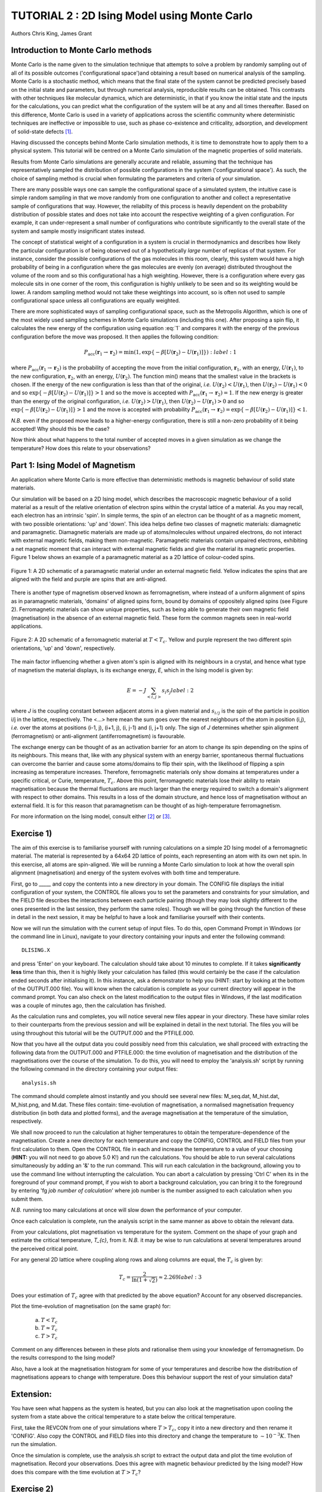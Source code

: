 .. _tutorial_2:

TUTORIAL 2 : 2D Ising Model using Monte Carlo
=============================================

Authors Chris King, James Grant

Introduction to Monte Carlo methods
-----------------------------------

Monte Carlo is the name given to the simulation technique that attempts to solve a problem by randomly sampling out of all of its possible outcomes (\'configurational space\')and obtaining a result based on numerical analysis of the sampling.  Monte Carlo is a stochastic method, which means that the final state of the system cannot be predicted precisely based on the initial state and parameters, but through numerical analysis, reproducible results can be obtained.  This contrasts with other techniques like molecular dynamics, which are deterministic, in that if you know the initial state and the inputs for the calculations, you can predict what the configuration of the system will be at any and all times thereafter.  Based on this difference, Monte Carlo is used in a variety of applications across the scientific community where deterministic techniques are ineffective or impossible to use, such as phase co-existence and criticality, adsorption, and development of solid-state defects [#f1]_.

Having discussed the concepts behind Monte Carlo simulation methods, it is time to demonstrate how to apply them to a physical system.  This tutorial will be centred on a Monte Carlo simulation of the magnetic properties of solid materials.

Results from Monte Carlo simulations are generally accurate and reliable, assuming that the technique has representatively sampled the distribution of possible configurations in the system ('configurational space').  As such, the choice of sampling method is crucial when formulating the parameters and criteria of your simulation.

There are many possible ways one can sample the configurational space of a simulated system, the intuitive case is simple random sampling in that we move randomly from one configuration to another and collect a representative sample of configurations that way.  However, the reliabilty of this process is heavily dependent on the probability distribution of possible states and does not take into account the respective weighting of a given configuration.  For example, it can under-represent a small number of configurations who contribute significantly to the overall state of the system and sample mostly insignificant states instead.

The concept of statistical weight of a configuration in a system is crucial in thermodynamics and describes how likely the particular configuration is of being observed out of a hypothetically *large* number of replicas of that system.  For instance, consider the possible configurations of the gas molecules in this room, clearly, this system would have a high probability of being in a configuration where the gas molecules are evenly (on average) distributed throughout the volume of the room and so this configurational has a high weighting.  However, there is a configuration where every gas molecule sits in one corner of the room, this configuration is highly unlikely to be seen and so its weighting would be lower. A random sampling method would not take these weightings into account, so is often not used to sample configurational space unless all configurations are equally weighted.

There are more sophisticated ways of sampling configurational space, such as the Metropolis Algorithm, which is one of the most widely used sampling schemes in Monte Carlo simulations (including this one).  After proposing a spin flip, it calculates the new energy of the configuration using equation :eq:`1` and compares it with the energy of the previous configuration before the move was proposed.  It then applies the following condition:

.. math::

         P_{\mathrm{acc}}(\mathbf{r}_1 \rightarrow \mathbf{r}_2) = \min(1, \exp \{- \beta [U(\mathbf{r}_2) - U(\mathbf{r}_1)] \} )
   :label: 1

where :math:`P_{\mathrm{acc}}(\mathbf{r}_1 \rightarrow \mathbf{r}_2)` is the probability of accepting the move from the initial configuration, :math:`\mathbf{r}_1`, with an energy, :math:`U(\mathbf{r}_1)`, to the new configuration, :math:`\mathbf{r}_2`, with an energy, :math:`U(\mathbf{r}_2)`.  The function min() means that the smallest value in the brackets is chosen.  If the energy of the new configuration is less than that of the original, *i.e.* :math:`U(\mathbf{r}_2) < U(\mathbf{r}_1)`, then :math:`U(\mathbf{r}_2)-U(\mathbf{r}_1) < 0` and so :math:`\exp \{- \beta [U(\mathbf{r}_2)-U(\mathbf{r}_1)] \}  > 1` and so the move is accepted with :math:`P_{\mathrm{acc}}(\mathbf{r}_1 \rightarrow \mathbf{r}_2) = 1`.  If the new energy is greater than the energy of the original configuration, *i.e.* :math:`U(\mathbf{r}_2) > U(\mathbf{r}_1)`, then :math:`U(\mathbf{r}_2)-U(\mathbf{r}_1) > 0` and so :math:`\exp \{- \beta [U(\mathbf{r}_2) - U(\mathbf{r}_1)] \}  > 1` and the move is accepted with probability :math:`P_{\mathrm{acc}}(\mathbf{r}_1 \rightarrow \mathbf{r}_2) = \exp \{- \beta [U(\mathbf{r}_2) - U(\mathbf{r}_1)] \} < 1`.  

*N.B.* even if the proposed move leads to a higher-energy configuration, there is still a non-zero probability of it being accepted! Why should this be the case?

Now think about what happens to the total number of accepted moves in a given simulation as we change the temperature? How does this relate to your observations?

Part 1: Ising Model of Magnetism
--------------------------------

An application where Monte Carlo is more effective than deterministic methods is magnetic behaviour of solid state materials.  

Our simulation will be based on a 2D Ising model, which describes the macroscopic magnetic behaviour of a solid material as a result of the relative orientation of electron spins within the crystal lattice of a material.  As you may recall, each electron has an intrinsic \'spin\'.  In simple terms, the spin of an electron can be thought of as a magnetic moment, with two possible orientations: \'up\' and \'down\'.  This idea helps define two classes of magnetic materials: diamagnetic and paramagnetic.  Diamagnetic materials are made up of atoms/molecules without unpaired electrons, do not interact with external magnetic fields, making them non-magnetic.  Paramagnetic materials contain unpaired electrons, exhibiting a net magnetic moment that can interact with external magnetic fields and give the material its magnetic properties.  Figure 1 below shows an example of a paramagnetic material as a 2D lattice of colour-coded spins.

.. figure:: images/Tut_2_images/paramagnet_config.png
   :align: center

   Figure 1: A 2D schematic of a paramagnetic material under an external magnetic field.  Yellow indicates the spins that are aligned with the field and purple are spins that are anti-aligned.

There is another type of magnetism observed known as ferromagnetism, where instead of a uniform alignment of spins as in paramagnetic materials, \'domains\' of aligned spins form, bound by domains of oppositely aligned spins (see Figure 2).  Ferromagnetic materials can show unique properties, such as being able to generate their own magnetic field (magnetisation) in the absence of an external magnetic field.  These form the common magnets seen in real-world applications.

.. figure:: images/Tut_2_images/ferromagnet_cand2.png
   :align: center

   Figure 2: A 2D schematic of a ferromagnetic material at :math:`T < T_{c}`.  Yellow and purple represent the two different spin orientations, 'up' and 'down', respectively.

The main factor influencing whether a given atom\'s spin is aligned with its neighbours in a crystal, and hence what type of magnetism the material displays, is its exchange energy, *E*, which in the Ising model is given by:

.. math::

	E = -J \sum_{<i,j>} s_{i}s_{j}
   label: 2

where *J* is the coupling constant between adjacent atoms in a given material and :math:`s_{i/j}` is the spin of the particle in position i/j in the lattice, respectively.  The <...> here mean the sum goes over the nearest neighbours of the atom in position (i,j), *i.e.* over the atoms at positions  (i-1, j), (i+1, j), (i, j-1) and (i, j+1) only.  The sign of *J* determines whether spin alignment (ferromagnetism) or anti-alignment (antiferromagnetism) is favourable.

The exchange energy can be thought of as an activation barrier for an atom to change its spin depending on the spins of its neighbours.  This means that, like with any physical system with an energy barrier, spontaneous thermal fluctuations can overcome the barrier and cause some atoms/domains to flip their spin, with the likelihood of flipping a spin increasing as temperature increases.  Therefore, ferromagnetic materials only show domains at temperatures under a specific critical, or Curie, temperature, :math:`T_{c}`.  Above this point, ferromagnetic materials lose their ability to retain magnetisation because the thermal fluctuations are much larger than the energy required to switch a domain\'s alignment with respect to other domains.  This results in a loss of the domain structure, and hence loss of magnetisation without an external field.  It is for this reason that paramagnetism can be thought of as high-temperature ferromagnetism.

For more information on the Ising model, consult either [#f2]_ or [#f3]_.

Exercise 1)
-----------

The aim of this exercise is to familiarise yourself with running calculations on a simple 2D Ising model of a ferromagnetic material. The material is represented by a 64x64 2D lattice of points, each representing an atom with its own net spin.  In this exercise, all atoms are spin-aligned.  We will be running a Monte Carlo simulation to look at how the overall spin alignment (magnetisation) and energy of the system evolves with both time and temperature.

First, go to _____ and copy the contents into a new directory in your domain.  The CONFIG file displays the initial configuration of your system, the CONTROL file allows you to set the parameters and constraints for your simulation, and the FIELD file describes the interactions between each particle pairing (though they may look slightly different to the ones presented in the last session, they perform the same roles).  Though we will be going through the function of these in detail in the next session, it may be helpful to have a look and familiarise yourself with their contents.  

Now we will run the simulation with the current setup of input files.  To do this, open Command Prompt in Windows (or the command line in Linux), navigate to your directory containing your inputs and enter the following command::

	DLISING.X

and press \'Enter\' on your keyboard.  The calculation should take about 10 minutes to complete.  If it takes **significantly less** time than this, then it is highly likely your calculation has failed (this would certainly be the case if the calculation ended seconds after initialising it).  In this instance, ask a demonstrator to help you (HINT: start by looking at the bottom of the OUTPUT.000 file). You will know when the calculation is complete as your current directory will appear in the command prompt.  You can also check on the latest modification to the output files in Windows, if the last modification was a couple of minutes ago, then the calculation has finished.

As the calculation runs and completes, you will notice several new files appear in your directory.  These have similar roles to their counterparts from the previous session and will be explained in detail in the next tutorial.  The files you will be using throughout this tutorial will be the OUTPUT.000 and the PTFILE.000.  

Now that you have all the output data you could possibly need from this calculation, we shall proceed with extracting the following data from the OUTPUT.000 and PTFILE.000: the time evolution of magnetisation and the distribution of the magnetisations over the course of the simulation.  To do this, you will need to employ the \'analysis.sh\' script by running the following command in the directory containing your output files::

	analysis.sh
	
The command should complete almost instantly and you should see several new files: M_seq.dat, M_hist.dat, M_hist.png, and M.dat.  These files contain: time-evolution of magnetisation, a normalised magnetisation frequency distribution (in both data and plotted forms), and the average magnetisation at the temperature of the simulation, respectively.

We shall now proceed to run the calculation at higher temperatures to obtain the temperature-dependence of the magnetisation.  Create a new directory for each temperature and copy the CONFIG, CONTROL and FIELD files from your first calculation to them.  Open the CONTROL file in each and increase the temperature to a value of your choosing (**HINT:** you will not need to go above 5.0 K!) and run the calculations.  You should be able to run several calculations simultaneously by adding an \'&\' to the run command.  This will run each calculation in the background, allowing you to use the command line without interrupting the calculation.  You can abort a calculation by pressing \'Ctrl C\' when its in the foreground of your command prompt, if you wish to abort a background calculation, you can bring it to the foreground by entering \'fg *job number of calculation*\' where job number is the number assigned to each calculation when you submit them. 

*N.B.* running too many calculations at once will slow down the performance of your computer.  

Once each calculation is complete, run the analysis script in the same manner as above to obtain the relevant data.

From your calculations, plot magnetisation vs temperature for the system.  Comment on the shape of your graph and estimate the critical temperature, *T_{c}*, from it. *N.B.* it may be wise to run calculations at several temperatures around the perceived critical point.  

For any general 2D lattice where coupling along rows and along columns are equal, the :math:`T_{c}` is given by:

.. math::

	T_{c} = \frac{2}{\ln(1+\sqrt{2})} \approx 2.269
   label: 3

Does your estimation of :math:`T_{c}` agree with that predicted by the above equation? Account for any observed discrepancies.

Plot the time-evolution of magnetisation (on the same graph) for:

	a) :math:`T < T_{c}`
	b) :math:`T \approx T_c`
	c) :math:`T > T_{c}`

Comment on any differences between in these plots and rationalise them using your knowledge of ferromagnetism.  Do the results correspond to the Ising model?

Also, have a look at the magnetisation histogram for some of your temperatures and describe how the distribution of magnetisations appears to change with temperature.  Does this behaviour support the rest of your simulation data?

Extension:
----------

You have seen what happens as the system is heated, but you can also look at the magnetisation upon cooling the system from a state above the critical temperature to a state below the critical temperature. 

First, take the REVCON from one of your simulations where :math:`T>T_{c}`, copy it into a new directory and then rename it \'CONFIG\'.  Also copy the CONTROL and FIELD files into this directory and change the temperature to :math:`\sim 10^{-3} K`.  Then run the simulation.  

Once the simulation is complete, use the analysis.sh script to extract the output data and plot the time evolution of magnetisation.  Record your observations.  
Does this agree with magnetic behaviour predicted by the Ising model? How does this compare with the time evolution at :math:`T>T_{c}`?

Exercise 2)
-----------

This exercise will demonstrate the stochastic nature of Monte Carlo simulation as well as how the Metropolis algorithm produces reliable and accurate results for this simple 2D Ising model.

We have seen what happens when we start the simulations from a fixed starting configuration (all spins aligned), but what will happen when we set the initial configuration to random? Create a new directory and copy the CONFIG, CONTROL and FIELD files from one of your previous calculations into it. Then replace the line starting with \'seeds\' to just \'ranseed\'.  Make a note of the temperature and run the calculation and use analysis.sh on the output data as you have done in the previous exercise. 

Run this calculation on these input files several times (WARNING: remember to copy the output files into separate directories each time before running the calculation again!) and plot the time-evolution of the magnetisation for each calculation.  Each of these calculations represent running the simulation on a different, randomly-generated initial configuration at the same temperature.  

How does the final magnetisation of each random initial configuration compare with each other, *i.e.* does the initial configuration have an effect on the outcome of the simulation? 

Extension:
----------

For one of your calculations, find out the initial configuration by typing the following into the command line::

	grep seeds OUTPUT.000

Running this command should return a line containing four integer numbers.  Create a new directory and copy the CONFIG, CONTROL and FIELD files into it.  Then, go to your CONTROL file and replace \'ranseed\' with \'seeds int1 int2 int3 int4\' where \'int\' are the numbers from the command line.

Re-run the calculation with this CONTROL file and plot the magnetisation vs time.  Compare this with the equivalent \'ranseed\' calculation data.  

What do you notice about the magnetisation evolution in the two calculations? Does this confirm that the stochastic nature of Monte Carlo methods can produce reliable results?

Conclusions:
------------

Now that you have reached the end of this tutorial, you will hopefully have a better understanding of the Monte Carlo method and the motivation for its use. You have simulated the magnetic properties of a 2D material based on the Ising model and obtained:

- the temperature-dependence of magnetisation
- the evolution of magnetisation with time
- validation of the stochastic nature of Monte Carlo

In the next tutorial, you will be introduced to a general Monte Carlo program called DL_MONTE and use it to model the thermal properties of a Lennard-Jones material.

Extensions (optional):
----------------------

In this tutorial you have looked at how the magnetic behaviour of a ferromagnetic system changes over time and temperature, but there is another possible type of magnetism called antiferromagnetism, where the sign of the coupling constant, *J*, from equation :eq:`2` changes sign.  This means that it is now favourable for the spin of one atom to be opposed to the spin of its neighbours, resulting in a preferable \'checkerboard\' pattern of magnetisation on the 2D lattice (see Figure 3).  You can investigate the magnetic behaviour in this case using the 2D Ising model.

.. figure:: images/Tut_2_images/antiferromagnet.png
   :align: center

   Figure 3: The most stable magnetic configuration of an antiferromagnetic material at :math:`T < T_{c}`.

To do this, create a new directory and copy the CONFIG, CONTROL and FIELD files from any of your previous calculations into it.  Open the FIELD file and go to the lines describing the interactions between each pair of atoms A and B, between the lines \'VDW 3\' and \'CLOSE\'.  You will see three numbers at the end of these lines, these represent the paramaters for the exchange energy.  Change the sign of the **last** number of each line only, this changes the sign of *J*.  Save and close the file.

Now investigate the magnetic properties of this material in a manner similar to what you have done in this tutorial.

Compare your results of the antiferromagnet with the ferromagnet.  Rationalise any observed differences in terms of exchange energy and alignment of spins.

.. Link to next tutorial

.. rubric:: Footnotes

.. [#f1] S. Mordechai (Editor), *Applications of Monte Carlo Method in Science and Engineering* [Online]. Available: https://www.intechopen.com/books/applications-of-monte-carlo-method-in-science-and-engineering 
.. [#f2] J. V. Selinger, "Ising Model for Ferromagnetism" in *Introduction to the Theory of Soft Matter: From Ideal Gases to Liquid Crystals*.  Cham: Springer International Publishing, 2016, pp. 7-24.
.. [#f3] N. J. Giordano, *Computational Physics*.  Upper Saddle River, N.J.: Prentice Hall, 1997. 